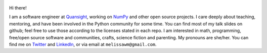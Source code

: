 .. title: Home
.. slug: welcome-to-axequalsb
.. date: 2020-12-18 8:00:00 UTC-03:00
.. tags: nikola, python, demo, blog
.. author: melissawm
.. link: https://melissawm.github.io
.. description:
.. category: nikola

.. figure:: /images/chalkboard.png
   :scale: 90
   :class: thumbnail
   :alt: Chalkboard, original image by PXHere

Hi there!

I am a software engineer at Quansight_, working on NumPy_ and other open source projects. I care deeply about teaching, mentoring, and have been involved in the Python community for some time. You can find most of my talk slides on github; feel free to use those according to the licenses stated in each repo. I am interested in math, programming, free/open source software and communities, crafts, science fiction and parenting. My pronouns are she/her. You can find me on Twitter_ and LinkedIn_, or via email at ``melissawm@gmail.com``.

.. _NumPy: https://numpy.org/
.. _Quansight: https://quansight.com/
.. _LinkedIn: https://linkedin.com/in/axequalsb/
.. _Twitter: https://twitter.com/melissawm/
